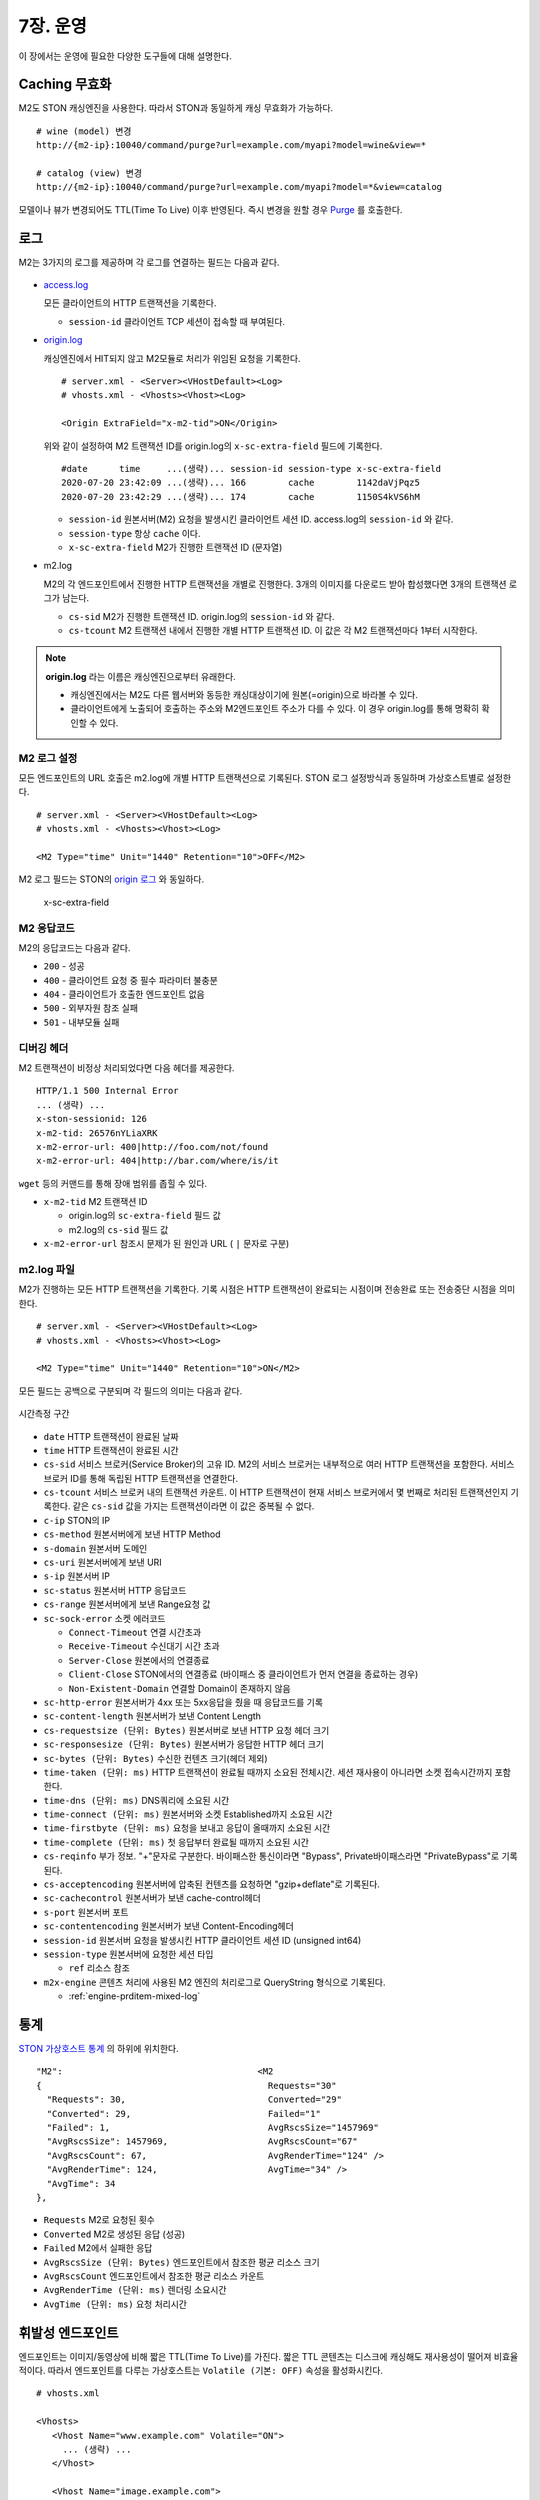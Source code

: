 .. _op:

7장. 운영
******************

이 장에서는 운영에 필요한 다양한 도구들에 대해 설명한다.


.. _op-purge:

Caching 무효화
====================================

M2도 STON 캐싱엔진을 사용한다. 따라서 STON과 동일하게 캐싱 무효화가 가능하다. ::

   # wine (model) 변경
   http://{m2-ip}:10040/command/purge?url=example.com/myapi?model=wine&view=*

   # catalog (view) 변경
   http://{m2-ip}:10040/command/purge?url=example.com/myapi?model=*&view=catalog


모델이나 뷰가 변경되어도 TTL(Time To Live) 이후 반영된다. 
즉시 변경을 원할 경우 `Purge <https://ston.readthedocs.io/ko/latest/admin/caching_purge.html#purge>`_ 를 호출한다.



.. _op-log:

로그
====================================

M2는 3가지의 로그를 제공하며 각 로그를 연결하는 필드는 다음과 같다.

.. figure:: img/m2_33.png
   :align: center

-  `access.log <https://ston.readthedocs.io/ko/latest/admin/log.html#access>`_ 

   모든 클라이언트의 HTTP 트랜잭션을 기록한다.
   
   -  ``session-id`` 클라이언트 TCP 세션이 접속할 때 부여된다.


-  `origin.log <https://ston.readthedocs.io/ko/latest/admin/log.html#origin>`_ 

   캐싱엔진에서 HIT되지 않고 M2모듈로 처리가 위임된 요청을 기록한다. ::

       # server.xml - <Server><VHostDefault><Log>
       # vhosts.xml - <Vhosts><Vhost><Log>

       <Origin ExtraField="x-m2-tid">ON</Origin>

   위와 같이 설정하여 M2 트랜잭션 ID를 origin.log의 ``x-sc-extra-field`` 필드에 기록한다. ::

      #date      time     ...(생략)... session-id session-type x-sc-extra-field
      2020-07-20 23:42:09 ...(생략)... 166        cache        1142daVjPqz5
      2020-07-20 23:42:29 ...(생략)... 174        cache        1150S4kVS6hM


   -  ``session-id`` 원본서버(M2) 요청을 발생시킨 클라이언트 세션 ID. access.log의 ``session-id`` 와 같다.
   -  ``session-type`` 항상 ``cache`` 이다.
   -  ``x-sc-extra-field`` M2가 진행한 트랜잭션 ID (문자열)


-  m2.log 

   M2의 각 엔드포인트에서 진행한 HTTP 트랜잭션을 개별로 진행한다. 3개의 이미지를 다운로드 받아 합성했다면 3개의 트랜잭션 로그가 남는다.   

   -  ``cs-sid`` M2가 진행한 트랜잭션 ID. origin.log의 ``session-id`` 와 같다.
   -  ``cs-tcount`` M2 트랜잭션 내에서 진행한 개별 HTTP 트랜잭션 ID. 이 값은 각 M2 트랜잭션마다 1부터 시작한다.


.. note::

   **origin.log** 라는 이름은 캐싱엔진으로부터 유래한다.
   
   -  캐싱엔진에서는 M2도 다른 웹서버와 동등한 캐싱대상이기에 원본(=origin)으로 바라볼 수 있다.
   -  클라이언트에게 노출되어 호출하는 주소와 M2엔드포인트 주소가 다를 수 있다. 이 경우 origin.log를 통해 명확히 확인할 수 있다.



.. _op-log-conf:

M2 로그 설정
------------------------------------

모든 엔드포인트의 URL 호출은 m2.log에 개별 HTTP 트랜잭션으로 기록된다. 
STON 로그 설정방식과 동일하며 가상호스트별로 설정한다. ::

   # server.xml - <Server><VHostDefault><Log>
   # vhosts.xml - <Vhosts><Vhost><Log>

   <M2 Type="time" Unit="1440" Retention="10">OFF</M2>

M2 로그 필드는 STON의 `origin 로그 <https://ston.readthedocs.io/ko/latest/admin/log.html#origin>`_ 와 동일하다.


 x-sc-extra-field


.. _op-log-error-code:

M2 응답코드
------------------------------------

M2의 응답코드는 다음과 같다.

-  ``200`` - 성공
-  ``400`` - 클라이언트 요청 중 필수 파라미터 불충분
-  ``404`` - 클라이언트가 호출한 엔드포인트 없음
-  ``500`` - 외부자원 참조 실패
-  ``501`` - 내부모듈 실패



.. _op-log-analyze-debug-header:

디버깅 헤더
------------------------------------

M2 트랜잭션이 비정상 처리되었다면 다음 헤더를 제공한다. ::

   HTTP/1.1 500 Internal Error
   ... (생략) ...
   x-ston-sessionid: 126
   x-m2-tid: 26576nYLiaXRK
   x-m2-error-url: 400|http://foo.com/not/found
   x-m2-error-url: 404|http://bar.com/where/is/it


``wget`` 등의 커맨드를 통해 장애 범위를 좁힐 수 있다.

-  ``x-m2-tid``  M2 트랜잭션 ID

   -  origin.log의 ``sc-extra-field`` 필드 값
   -  m2.log의 ``cs-sid`` 필드 값


-  ``x-m2-error-url``
   참조시 문제가 된 원인과 URL ( ``|`` 문자로 구분)



.. _op-log-fields:

m2.log 파일
------------------------------------

M2가 진행하는 모든 HTTP 트랜잭션을 기록한다.
기록 시점은 HTTP 트랜잭션이 완료되는 시점이며 전송완료 또는 전송중단 시점을 의미한다. ::

   # server.xml - <Server><VHostDefault><Log>
   # vhosts.xml - <Vhosts><Vhost><Log>

   <M2 Type="time" Unit="1440" Retention="10">ON</M2>


모든 필드는 공백으로 구분되며 각 필드의 의미는 다음과 같다.

.. figure:: img/time_taken.jpg
   :align: center

   시간측정 구간

-  ``date`` HTTP 트랜잭션이 완료된 날짜
-  ``time`` HTTP 트랜잭션이 완료된 시간
-  ``cs-sid`` 서비스 브로커(Service Broker)의 고유 ID. M2의 서비스 브로커는 내부적으로 여러 HTTP 트랜잭션을 포함한다. 서비스 브로커 ID를 통해 독립된 HTTP 트랜잭션을 연결한다.
-  ``cs-tcount`` 서비스 브로커 내의 트랜잭션 카운트. 이 HTTP 트랜잭션이 현재 서비스 브로커에서 몇 번째로 처리된 트랜잭션인지 기록한다. 같은 ``cs-sid`` 값을 가지는 트랜잭션이라면 이 값은 중복될 수 없다.
-  ``c-ip`` STON의 IP
-  ``cs-method`` 원본서버에게 보낸 HTTP Method
-  ``s-domain`` 원본서버 도메인
-  ``cs-uri`` 원본서버에게 보낸 URI
-  ``s-ip`` 원본서버 IP
-  ``sc-status`` 원본서버 HTTP 응답코드
-  ``cs-range`` 원본서버에게 보낸 Range요청 값
-  ``sc-sock-error`` 소켓 에러코드
   
   -  ``Connect-Timeout`` 연결 시간초과
   -  ``Receive-Timeout`` 수신대기 시간 초과
   -  ``Server-Close`` 원본에서의 연결종료
   -  ``Client-Close`` STON에서의 연결종료 (바이패스 중 클라이언트가 먼저 연결을 종료하는 경우)
   -  ``Non-Existent-Domain`` 연결할 Domain이 존재하지 않음

-  ``sc-http-error`` 원본서버가 4xx 또는 5xx응답을 줬을 때 응답코드를 기록
-  ``sc-content-length`` 원본서버가 보낸 Content Length
-  ``cs-requestsize (단위: Bytes)`` 원본서버로 보낸 HTTP 요청 헤더 크기
-  ``sc-responsesize (단위: Bytes)`` 원본서버가 응답한 HTTP 헤더 크기
-  ``sc-bytes (단위: Bytes)`` 수신한 컨텐츠 크기(헤더 제외)
-  ``time-taken (단위: ms)`` HTTP 트랜잭션이 완료될 때까지 소요된 전체시간. 세션 재사용이 아니라면 소켓 접속시간까지 포함한다.
-  ``time-dns (단위: ms)`` DNS쿼리에 소요된 시간
-  ``time-connect (단위: ms)`` 원본서버와 소켓 Established까지 소요된 시간
-  ``time-firstbyte (단위: ms)`` 요청을 보내고 응답이 올때까지 소요된 시간
-  ``time-complete (단위: ms)`` 첫 응답부터 완료될 때까지 소요된 시간
-  ``cs-reqinfo`` 부가 정보. "+"문자로 구분한다. 바이패스한 통신이라면 "Bypass", Private바이패스라면 "PrivateBypass"로 기록된다.
-  ``cs-acceptencoding`` 원본서버에 압축된 컨텐츠를 요청하면 "gzip+deflate"로 기록된다.
-  ``sc-cachecontrol`` 원본서버가 보낸 cache-control헤더
-  ``s-port`` 원본서버 포트
-  ``sc-contentencoding`` 원본서버가 보낸 Content-Encoding헤더
-  ``session-id`` 원본서버 요청을 발생시킨 HTTP 클라이언트 세션 ID (unsigned int64)
-  ``session-type`` 원본서버에 요청한 세션 타입

   -  ``ref`` 리소스 참조

-  ``m2x-engine`` 콘텐츠 처리에 사용된 M2 엔진의 처리로그로 QueryString 형식으로 기록된다.

   -  :ref:`engine-prditem-mixed-log`



.. _op-monitoring:

통계
====================================

`STON 가상호스트 통계 <https://ston.readthedocs.io/ko/latest/admin/monitoring_stats.html#id4>`_ 의 하위에 위치한다. ::

   "M2":                                     <M2
   {                                           Requests="30"
     "Requests": 30,                           Converted="29"
     "Converted": 29,                          Failed="1"
     "Failed": 1,                              AvgRscsSize="1457969"
     "AvgRscsSize": 1457969,                   AvgRscsCount="67"
     "AvgRscsCount": 67,                       AvgRenderTime="124" />
     "AvgRenderTime": 124,                     AvgTime="34" />
     "AvgTime": 34
   },

-  ``Requests`` M2로 요청된 횟수
-  ``Converted`` M2로 생성된 응답 (성공)
-  ``Failed`` M2에서 실패한 응답
-  ``AvgRscsSize (단위: Bytes)`` 엔드포인트에서 참조한 평균 리소스 크기
-  ``AvgRscsCount`` 엔드포인트에서 참조한 평균 리소스 카운트
-  ``AvgRenderTime (단위: ms)`` 렌더링 소요시간
-  ``AvgTime (단위: ms)`` 요청 처리시간



.. _op-vhost-volatile:

휘발성 엔드포인트
====================================

엔드포인트는 이미지/동영상에 비해 짧은 TTL(Time To Live)를 가진다. 
짧은 TTL 콘텐츠는 디스크에 캐싱해도 재사용성이 떨어져 비효율적이다. 
따라서 엔드포인트를 다루는 가상호스트는 ``Volatile (기본: OFF)`` 속성을 활성화시킨다. ::
   
   # vhosts.xml

   <Vhosts>
      <Vhost Name="www.example.com" Volatile="ON">
        ... (생략) ...
      </Vhost>

      <Vhost Name="image.example.com">
        ... (생략) ...
      </Vhost>
   </Vhosts>


`캐시 Storage <https://ston.readthedocs.io/ko/latest/admin/environment.html#storage>`_ 가 구성되어 있더라도 ``Volatile`` 가상호스트는 메모리만 사용한다.



.. _op-vhost-multi:

가상호스트 분리
====================================

엔드포인트가 이미지/동영상을 처리해야 한다면 각각 독립된 가상호스트로 구성하는 것을 권장한다. 
캐싱정책, 통계, 로그등을 분리시켜 다룰 수 있어 높은 유연성을 가지기 때문이다. ::

   # vhosts.xml

   <Vhosts>
      <Vhost Name="www.example.com" Volatile="ON">
         ... (생략) ...
         <M2>
            <Endpoints>
               ... (생략) ...
            </Endpoints>
        </M2>
      </Vhost>

      <Vhost Name="image.example.com">
        ... (생략) ...
        <Options>
           <Dims Status="Active" Keyword="dims">
              ... (생략) ...
           </Dims>
        <Options>
      </Vhost>

      <Vhost Name="video.example.com">
        ... (생략) ...
        <Media>
           ... (생략) ...
        </Media>
      </Vhost>
   </Vhosts>


만약 멀티인증서를 사용할 수 없고, 1개의 도메인으로만 통합하여 서비스해야 한다면, `URL전처리 <https://ston.readthedocs.io/ko/latest/admin/adv_vhost.html#url>`_ 를 추가한다. ::

   # vhosts.xml

   <Vhosts>
      ... (생략) ...

      <URLRewrite AccessLog="Replace">
         <Pattern><![CDATA[^www.example.com/m2/([^/]+)/(.*)]]></Pattern>
         <Replace><![CDATA[#1.example.com/#2]]></Replace>
      </URLRewrite>
   </Vhosts>


``/m2/.../{{ 원본-url }}`` 패턴을 이용해 손쉽게 구성이 가능하다.



.. _op-conf-sync:

설정 동기화
====================================

``M2`` 는 stand-alone을 기본 모드로 동작하지만 공용 저장소를 이용해 설정을 동기화할 수 있다. ::

   # config.json

   {
      "m2": {
         "config": {
            "sync": {
               "type": "aws-s3",
               "polling": "0 0 * * * *",
               "retention": 100,
               "endpoint": {
                  "bucket": "...",
                  "region": "...",
                  "path"": "...",
                  "accessKey": "...",
                  "secretKey": "..."
               }
            }
         }
      }
   }

``type`` 의 저장소를 ``polling`` 주기동안 폴링하여 설정변경을 감지한다.